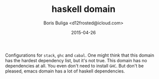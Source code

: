 #+TITLE:        haskell domain
#+AUTHOR:       Boris Buliga <d12frosted@icloud.com>
#+EMAIL:        d12frosted@icloud.com
#+DATE:         2015-04-26
#+STARTUP:      showeverything
#+OPTIONS:      toc:t

Configurations for =stack=, =ghc= and =cabal=. One might think that this domain has the hardest dependency list, but it's not true. This domain has no dependencies at all. You even don't need to install =GHC=. But don't be pleased, emacs domain has a lot of haskell dependencies.
